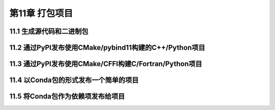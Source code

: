 .. highlight:: c++

.. default-domain:: cpp

==========================
第11章 打包项目
==========================


11.1 生成源代码和二进制包
--------------------------

11.2 通过PyPI发布使用CMake/pybind11构建的C++/Python项目
--------------------------------------------------------------------

11.3 通过PyPI发布使用CMake/CFFI构建C/Fortran/Python项目
--------------------------------------------------------------------


11.4 以Conda包的形式发布一个简单的项目
--------------------------------------------------------------------


11.5 将Conda包作为依赖项发布给项目
--------------------------------------------------------------------

